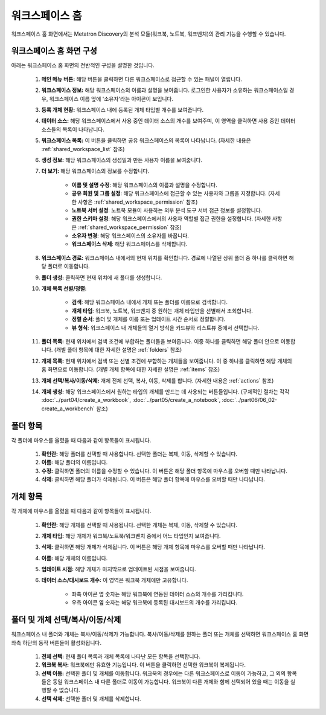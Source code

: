 워크스페이스 홈
--------------------------------------

워크스페이스 홈 화면에서는 Metatron Discovery의 분석 모듈(워크북, 노트북, 워크벤치)의 관리 기능을 수행할 수 있습니다.

워크스페이스 홈 화면 구성
============================

아래는 워크스페이스 홈 화면의 전반적인 구성을 설명한 것입니다.

	.. figure:: /_static/img/discovery/part03/workspace_home.png
		:alt: 워크스페이스 홈 화면
		:align: center

	#. **메인 메뉴 버튼:** 해당 버튼을 클릭하면 다른 워크스페이스로 접근할 수 있는 패널이 열립니다.
	#. **워크스페이스 정보:** 해당 워크스페이스의 이름과 설명을 보여줍니다. 로그인한 사용자가 소유하는 워크스페이스일 경우, 워크스페이스 이름 옆에 '소유자'라는 아이콘이 보입니다.
	#. **등록 개체 현황:** 워크스페이스 내에 등록된 개체 타입별 개수를 보여줍니다.
	#. **데이터 소스:** 해당 워크스페이스에서 사용 중인 데이터 소스의 개수를 보여주며, 이 영역을 클릭하면 사용 중인 데이터 소스들의 목록이 나타납니다.
	#. **워크스페이스 목록:** 이 버튼을 클릭하면 공유 워크스페이스의 목록이 나타납니다. (자세한 내용은 :ref:`shared_workspace_list` 참조)
	#. **생성 정보:** 해당 워크스페이스의 생성일과 만든 사용자 이름을 보여줍니다.
	#. **더 보기:** 해당 워크스페이스의 정보를 수정합니다.

		* **이름 및 설명 수정**: 해당 워크스페이스의 이름과 설명을 수정합니다.
		* **공유 회원 및 그룹 설정**: 해당 워크스페이스에 접근할 수 있는 사용자와 그룹을 지정합니다. (자세한 사항은 :ref:`shared_workspace_permission` 참조)
		* **노트북 서버 설정**: 노트북 모듈이 사용하는 외부 분석 도구 서버 접근 정보를 설정합니다.
		* **권한 스키마 설정**: 해당 워크스페이스에서의 사용자 역할별 접근 권한을 설정합니다. (자세한 사항은 :ref:`shared_workspace_permission` 참조)
		* **소유자 변경**: 해당 워크스페이스의 소유자를 바꿉니다.
		* **워크스페이스 삭제**: 해당 워크스페이스를 삭제합니다.

	#. **워크스페이스 경로:** 워크스페이스 내에서의 현재 위치를 확인합니다. 경로에 나열된 상위 폴더 중 하나를 클릭하면 해당 폴더로 이동합니다.
	#. **폴더 생성:** 클릭하면 현재 위치에 새 폴더를 생성합니다.
	#. **개체 목록 선별/정렬**:

		* **검색**: 해당 워크스페이스 내에서 개체 또는 폴더를 이름으로 검색합니다.
		* **개체 타입**: 워크북, 노트북, 워크벤치 중 원하는 개체 타입만을 선별해서 조회합니다.
		* **정렬 순서**: 폴더 및 개체를 이름 또는 업데이트 시간 순서로 정렬합니다.
		* **뷰 형식**: 워크스페이스 내 개체들의 열거 방식을 카드뷰와 리스트뷰 중에서 선택합니다.

	#. **폴더 목록:** 현재 위치에서 검색 조건에 부합하는 폴더들을 보여줍니다. 이중 하나를 클릭하면 해당 폴더 안으로 이동합니다. (개별 폴더 항목에 대한 자세한 설명은 :ref:`folders` 참조)
	#. **개체 목록:** 현재 위치에서 검색 또는 선별 조건에 부합하는 개체들을 보여줍니다. 이 중 하나를 클릭하면 해당 개체의 홈 화면으로 이동합니다. (개별 개체 항목에 대한 자세한 설명은 :ref:`items` 참조)
	#. **개체 선택/복사/이동/삭제:** 개체 전체 선택, 복사, 이동, 삭제를 합니다. (자세한 내용은 :ref:`actions` 참조)
	#. **개체 생성:** 해당 워크스페이스에서 원하는 타입의 개체를 만드는 데 사용되는 버튼들입니다. (구체적인 절차는 각각 :doc:`../part04/create_a_workbook`, :doc:`../part05/create_a_notebook`, :doc:`../part06/06_02-create_a_workbench` 참조)

.. _folders:

폴더 항목
==================================

각 폴더에 마우스를 올렸을 때 다음과 같이 항목들이 표시됩니다.

	.. figure:: /_static/img/discovery/part03/workspace_entity_folder.png
		:alt: 워크스페이스 폴더 항목
		:align: center

	#. **확인란:** 해당 폴더를 선택할 때 사용합니다. 선택한 폴더는 복제, 이동, 삭제할 수 있습니다.
	#. **이름:** 해당 폴더의 이름입니다.
	#. **수정:** 클릭하면 폴더의 이름을 수정할 수 있습니다. 이 버튼은 해당 폴더 항목에 마우스를 오버할 때만 나타납니다.
	#. **삭제:** 클릭하면 해당 폴더가 삭제됩니다. 이 버튼은 해당 폴더 항목에 마우스를 오버할 때만 나타납니다.

.. _items:

개체 항목
==================================

각 개체에 마우스를 올렸을 때 다음과 같이 항목들이 표시됩니다.

	.. figure:: /_static/img/discovery/part03/workspace_entity_object.png
		:alt: 워크스페이스 개체 항목
		:align: center

	#. **확인란:** 해당 개체를 선택할 때 사용됩니다. 선택한 개체는 복제, 이동, 삭제할 수 있습니다.
	#. **개체 타입:** 해당 개체가 워크북/노트북/워크벤치 중에서 어느 타입인지 보여줍니다.
	#. **삭제:** 클릭하면 해당 개체가 삭제됩니다. 이 버튼은 해당 개체 항목에 마우스를 오버할 때만 나타납니다.
	#. **이름:** 해당 개체의 이름입니다.
	#. **업데이트 시점:** 해당 개체가 마지막으로 업데이트된 시점을 보여줍니다.
	#. **데이터 소스/대시보드 개수:** 이 영역은 워크북 개체에만 고유합니다.

		* 좌측 아이콘 옆 숫자는 해당 워크북에 연동된 데이터 소스의 개수를 가리킵니다.
		* 우측 아이콘 옆 숫자는 해당 워크북에 등록된 대시보드의 개수를 가리킵니다.

.. _actions:

폴더 및 개체 선택/복사/이동/삭제
==================================

워크스페이스 내 폴더와 개체는 복사/이동/삭제가 가능합니다. 복사/이동/삭제를 원하는 폴더 또는 개체를 선택하면 워크스페이스 홈 화면 좌측 하단의 동작 버튼들이 활성화됩니다.

	.. figure:: /_static/img/discovery/part03/workspace_entity_folder_and_object_manipulation.png
		:alt: 워크스페이스 개체 항목
		:align: center

	#. **전체 선택:** 현재 폴더 목록과 개체 목록에 나타난 모든 항목을 선택합니다.
	#. **워크북 복사:** 워크북에만 유효한 기능입니다. 이 버튼을 클릭하면 선택한 워크북이 복제됩니다.
	#. **선택 이동:** 선택한 폴더 및 개체를 이동합니다. 워크북의 경우에는 다른 워크스페이스로 이동이 가능하고, 그 외의 항목들은 동일 워크스페이스 내 다른 폴더로 이동이 가능합니다. 워크북이 다른 개체와 함께 선택되어 있을 때는 이동을 실행할 수 없습니다.
	#. **선택 삭제:** 선택한 폴더 및 개체를 삭제합니다.
